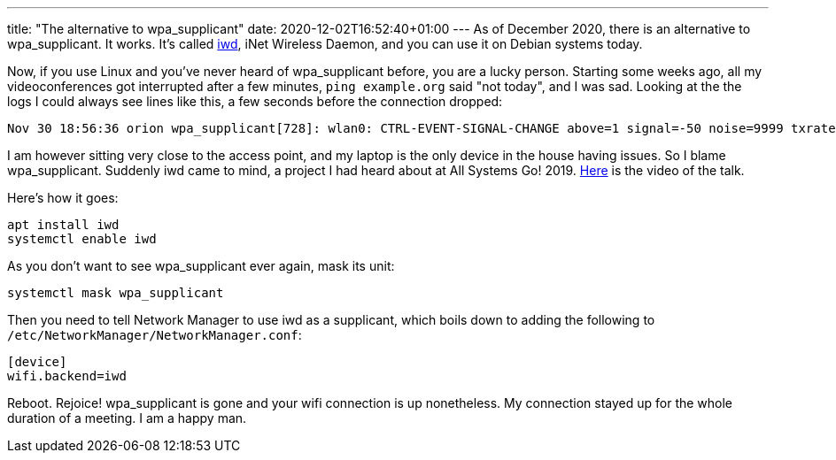---
title: "The alternative to wpa_supplicant"
date: 2020-12-02T16:52:40+01:00
---
As of December 2020, there is an alternative to wpa_supplicant. It works. It's
called https://iwd.wiki.kernel.org/[iwd], iNet Wireless Daemon, and you can use
it on Debian systems today.

Now, if you use Linux and you've never heard of wpa_supplicant before, you are
a lucky person. Starting some weeks ago, all my videoconferences got
interrupted after a few minutes, `ping example.org` said "not today", and I was
sad. Looking at the the logs I could always see lines like this, a few seconds
before the connection dropped:

----
Nov 30 18:56:36 orion wpa_supplicant[728]: wlan0: CTRL-EVENT-SIGNAL-CHANGE above=1 signal=-50 noise=9999 txrate=115600
----

I am however sitting very close to the access point, and my laptop is the only
device in the house having issues. So I blame wpa_supplicant. Suddenly iwd came
to mind, a project I had heard about at All Systems Go! 2019.
https://media.ccc.de/v/ASG2019-147-iwd-state-of-the-union[Here] is the video of
the talk.

Here's how it goes:

----
apt install iwd
systemctl enable iwd
----

As you don't want to see wpa_supplicant ever again, mask its unit:
----
systemctl mask wpa_supplicant
----

Then you need to tell Network Manager to use iwd as a supplicant, which boils down to adding the following to `/etc/NetworkManager/NetworkManager.conf`:

----
[device]
wifi.backend=iwd
----

Reboot. Rejoice! wpa_supplicant is gone and your wifi connection is up
nonetheless. My connection stayed up for the whole duration of a meeting. I am
a happy man.
